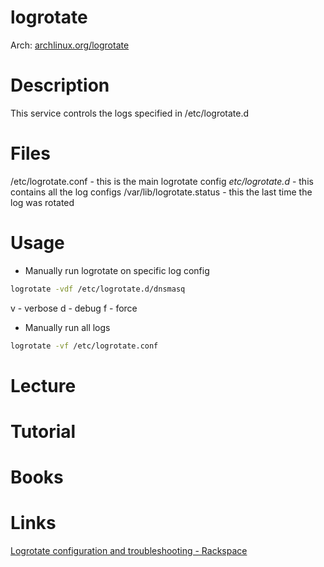 #+TAGS: log


* logrotate
Arch: [[https://wiki.archlinux.org/index.php/logrotate][archlinux.org/logrotate]]
* Description
This service controls the logs specified in /etc/logrotate.d
* Files
/etc/logrotate.conf - this is the main logrotate config
/etc/logrotate.d/ - this contains all the log configs
/var/lib/logrotate.status - this the last time the log was rotated
* Usage
- Manually run logrotate on specific log config
#+BEGIN_SRC sh
logrotate -vdf /etc/logrotate.d/dnsmasq
#+END_SRC
v - verbose
d - debug
f - force

- Manually run all logs
#+BEGIN_SRC sh
logrotate -vf /etc/logrotate.conf
#+END_SRC

* Lecture
* Tutorial
* Books
* Links
[[https://support.rackspace.com/how-to/sample-logrotate-configuration-and-troubleshooting/][Logrotate configuration and troubleshooting - Rackspace]]
